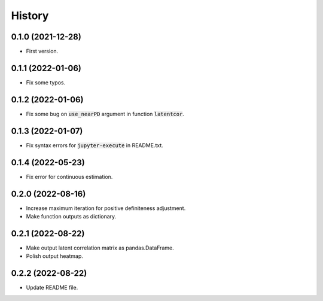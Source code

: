 =======
History
=======

0.1.0 (2021-12-28)
------------------

* First version.

0.1.1 (2022-01-06)
------------------

* Fix some typos.

0.1.2 (2022-01-06)
------------------

* Fix some bug on :code:`use_nearPD` argument in function :code:`latentcor`.

0.1.3 (2022-01-07)
------------------

* Fix syntax errors for :code:`jupyter-execute` in README.txt.

0.1.4 (2022-05-23)
------------------

* Fix error for continuous estimation.

0.2.0 (2022-08-16)
------------------

* Increase maximum iteration for positive definiteness adjustment.
* Make function outputs as dictionary.

0.2.1 (2022-08-22)
------------------

* Make output latent correlation matrix as pandas.DataFrame.
* Polish output heatmap.

0.2.2 (2022-08-22)
------------------

* Update README file.